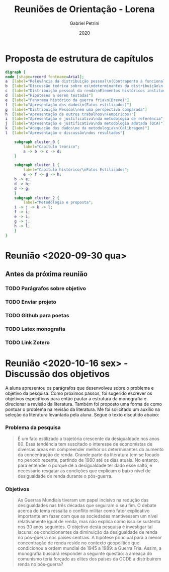 
#+OPTIONS: num:nil
#+TITLE: Reuniões de Orientação - Lorena
#+AUTHOR: Gabriel Petrini
#+DATE: 2020

* HTML headers                                              :ignore:noexport:

#+HTML_HEAD: <link rel="stylesheet" type="text/css" href="http://www.pirilampo.org/styles/readtheorg/css/htmlize.css"/>
#+HTML_HEAD: <link rel="stylesheet" type="text/css" href="http://www.pirilampo.org/styles/readtheorg/css/readtheorg.css"/>

#+HTML_HEAD: <script src="https://ajax.googleapis.com/ajax/libs/jquery/2.1.3/jquery.min.js"></script>
#+HTML_HEAD: <script src="https://maxcdn.bootstrapcdn.com/bootstrap/3.3.4/js/bootstrap.min.js"></script>
#+HTML_HEAD: <script type="text/javascript" src="http://www.pirilampo.org/styles/lib/js/jquery.stickytableheaders.min.js"></script>
#+HTML_HEAD: <script type="text/javascript" src="http://www.pirilampo.org/styles/readtheorg/js/readtheorg.js"></script>

* Proposta de estrutura de capítulos

#+BEGIN_SRC dot :file capitulos.png
digraph {
node [shape=record fontname=Arial];
a  [label="Relevância da distribuição pessoal\n(Contraponto à funcional)"]
b  [label="Discussão teórica sobre os\ndeterminantes da distribuição\n pessoal da renda"]
c  [label="Distribuição pessoal da renda\nElementos históricos institucionais"]
d  [label="Hipóteses a serem testadas"]
e  [label="Panorama histórico da guerra fria\n(Breve)"]
f  [label="Apresentação dos dados\n(Fatos estilizados)"]
g  [label="Distribuição Pessoal\nem uma perspectiva comparada"]
h  [label="Apresentação de outros trabalhos\n(empíricos)"]
i  [label="Apresentação e justificativa\nda metodologia de referência"]
j  [label="Apresentação e justificativa\nda metodologia adotada (QCA)"]
k  [label="Adequação dos dados\ne da metodologia\n(Calibragem)"]
l  [label="Apresentação e discussão\ndos resultados"]

    subgraph cluster_0 {
        label="Capítulo teórico";
        a -> b -> c -> d;
    }

    subgraph cluster_1 {
        label="Capítulo histórico/\nFatos Estilizados";
        e -> f -> g -> h;
	b -> e;
	d -> h;
	d -> g;
    }
    subgraph cluster_2 {
        label="Metodologia e proposta";
	i -> j -> k -> l;
	f -> i;
	e -> i;
	g -> j;
	h -> l;
    }
}
#+END_SRC

#+RESULTS:
[[file:capitulos.png]]

* Reunião <2020-09-30 qua>

** Antes da próxima reunião

*** TODO Parágrafos sobre objetivo
*** TODO Enviar projeto
*** TODO Github para poetas
*** TODO Latex monografia
*** TODO Link Zotero
* Reunião <2020-10-16 sex> - Discussão dos objetivos

A aluna apresentou os parágrafos que desenvolveu sobre o problema e objetivo da pesquisa. Como próximos passos, foi sugerido escrever os objetivos específicos para então pautar a estrutura da monografia e direcionar a revisão da literatura. Também foi proposto uma forma de como pontuar o problema na revisão da literatura. Me foi solicitado um auxílio na seleção da literatura levantada pela aluna. Segue o texto discutido abaixo:

*** Problema da pesquisa

#+BEGIN_QUOTE
É um fato estilizado a trajetória crescente da desigualdade nos anos 80. Essa tendência tem suscitado o interesse de economistas de diversas áreas em compreender melhor os determinantes do aumento da concentração de renda.
Grande parte da literatura tem se focado no período recente, partindo de 1980 até os dias atuais. No entanto, para entender o porquê de a desigualdade ter dado esse salto, é necessário resgatar as condições que explicam o baixo nível de desigualdade de renda durante o pós-guerra.
#+END_QUOTE

*** Objetivos
#+BEGIN_QUOTE
            As Guerras Mundiais tiveram um papel incisivo na redução das desigualdades nas três décadas que seguiram o seu fim. O debate acerca do tema ressalta o conflito militar como fator explicativo importante em fazer com que as sociedades mantivessem um nível relativamente igual de renda, mas não explica como isso se sustenta nos 30 anos seguintes.
            O objetivo desta pesquisa é investigar tal lacuna: os condicionantes da diminuição da desigualdade de renda no pós-guerra nos países centrais. A hipótese principal para a menor concentração de renda reside no contexto geopolítico que condicionou a ordem mundial de 1945 a 1989: a Guerra Fria. Assim, a monografia buscará responder a seguinte questão: a ameaça do comunismo teria forçado as elites dos países da OCDE a distribuírem renda no pós-guerra?
#+END_QUOTE

